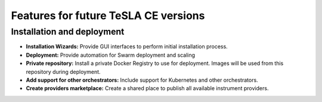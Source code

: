 Features for future TeSLA CE versions
=====================================

Installation and deployment
---------------------------
* **Installation Wizards:** Provide GUI interfaces to perform initial installation process.
* **Deployment:** Provide automation for Swarm deployment and scaling
* **Private repository:** Install a private Docker Registry to use for deployment. Images will be used from this repository during deployment.
* **Add support for other orchestrators:** Include support for Kubernetes and other orchestrators.
* **Create providers marketplace:** Create a shared place to publish all available instrument providers.


